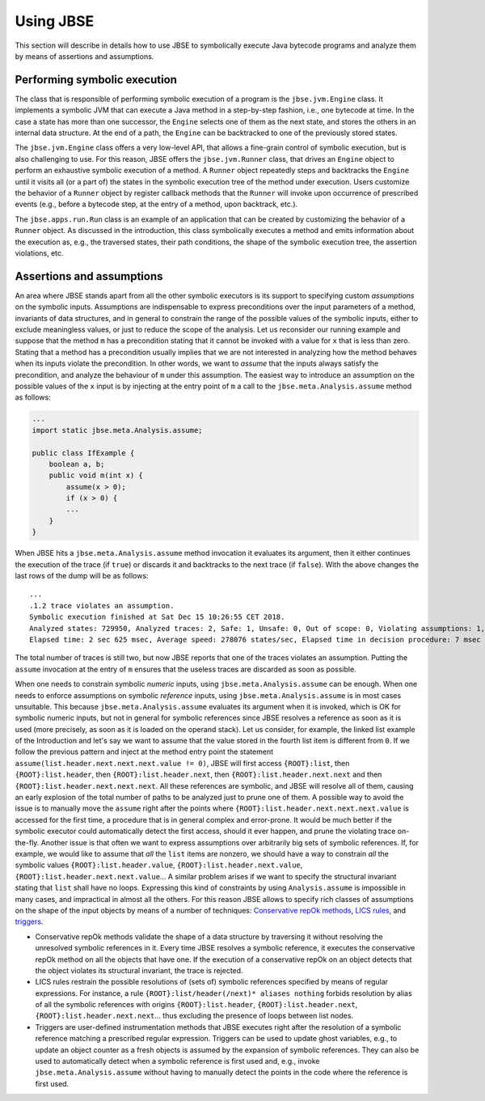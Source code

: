 ##########
Using JBSE
##########

This section will describe in details how to use JBSE to symbolically execute Java bytecode programs and analyze them by means of assertions and assumptions.

*****************************
Performing symbolic execution
*****************************

The class that is responsible of performing symbolic execution of a program is the ``jbse.jvm.Engine`` class. It implements a symbolic JVM that can execute a Java method in a step-by-step fashion, i.e., one bytecode at time. In the case a state has more than one successor, the ``Engine`` selects one of them as the next state, and stores the others in an internal data structure. At the end of a path, the ``Engine`` can be backtracked to one of the previously stored states.

The ``jbse.jvm.Engine`` class offers a very low-level API, that allows a fine-grain control of symbolic execution, but is also challenging to use. For this reason, JBSE offers the ``jbse.jvm.Runner`` class, that drives an ``Engine`` object to perform an exhaustive symbolic execution of a method. A ``Runner`` object repeatedly steps and backtracks the ``Engine`` until it visits all (or a part of)  the states in the symbolic execution tree of the method under execution. Users customize the behavior of a ``Runner`` object by register callback methods that the ``Runner`` will invoke upon occurrence of prescribed events (e.g., before a bytecode step, at the entry of a method, upon backtrack, etc.).

The ``jbse.apps.run.Run`` class is an example of an application that can be created by customizing the behavior of a ``Runner`` object. As discussed in the introduction, this class symbolically executes a method and emits information about the execution as, e.g., the traversed states, their path conditions, the shape of the symbolic execution tree, the assertion violations, etc.

**************************
Assertions and assumptions
**************************

An area where JBSE stands apart from all the other symbolic executors is its support to specifying custom *assumptions* on the symbolic inputs. Assumptions are indispensable to express preconditions over the input parameters of a method, invariants of data structures, and in general to constrain the range of the possible values of the symbolic inputs, either to exclude meaningless values, or just to reduce the scope of the analysis. Let us reconsider our running example and suppose that the method ``m`` has a precondition stating that it cannot be invoked with a value for ``x`` that is less than zero. Stating that a method has a precondition usually implies that we are not interested in analyzing how the method behaves when its inputs violate the precondition. In other words, we want to *assume* that the inputs always satisfy the precondition, and analyze the behaviour of ``m`` under this assumption. The easiest way to introduce an assumption on the possible values of the ``x`` input is by injecting at the entry point of ``m`` a call to the ``jbse.meta.Analysis.assume`` method as follows:

.. code-block:: java

   ...
   import static jbse.meta.Analysis.assume;

   public class IfExample {
       boolean a, b;
       public void m(int x) {
           assume(x > 0);
           if (x > 0) {
           ...
       }
   }

When JBSE hits a ``jbse.meta.Analysis.assume`` method invocation it evaluates its argument, then it either continues the execution of the trace (if ``true``) or discards it and backtracks to the next trace (if ``false``). With the above changes the last rows of the dump will be as follows::

   ...
   .1.2 trace violates an assumption.
   Symbolic execution finished at Sat Dec 15 10:26:55 CET 2018.
   Analyzed states: 729950, Analyzed traces: 2, Safe: 1, Unsafe: 0, Out of scope: 0, Violating assumptions: 1, Unmanageable: 0.
   Elapsed time: 2 sec 625 msec, Average speed: 278076 states/sec, Elapsed time in decision procedure: 7 msec (0,27% of total).

The total number of traces is still two, but now JBSE reports that one of the traces violates an assumption. Putting the ``assume`` invocation at the entry of ``m`` ensures that the useless traces are discarded as soon as possible.

When one needs to constrain symbolic *numeric* inputs, using ``jbse.meta.Analysis.assume`` can be enough. When one needs to enforce assumptions on symbolic *reference* inputs, using ``jbse.meta.Analysis.assume`` is in most cases unsuitable. This because ``jbse.meta.Analysis.assume`` evaluates its argument when it is invoked, which is OK for symbolic numeric inputs, but not in general for symbolic references since JBSE resolves a reference as soon as it is used (more precisely, as soon as it is loaded on the operand stack). Let us consider, for example, the linked list example of the Introduction and let's say we want to assume that the value stored in the fourth list item is different from ``0``. If we follow the previous pattern and inject at the method entry point the statement ``assume(list.header.next.next.next.value != 0)``, JBSE will first access ``{ROOT}:list``, then ``{ROOT}:list.header``, then ``{ROOT}:list.header.next``, then ``{ROOT}:list.header.next.next`` and then ``{ROOT}:list.header.next.next.next``. All these references are symbolic, and JBSE will resolve all of them, causing an early explosion of the total number of paths to be analyzed just to prune one of them. A possible way to avoid the issue is to manually move the ``assume`` right after the points where ``{ROOT}:list.header.next.next.next.value`` is accessed for the first time, a procedure that is in general complex and error-prone. It would be much better if the symbolic executor could automatically detect the first access, should it ever happen, and prune the violating trace on-the-fly. Another issue is that often we want to express assumptions over arbitrarily big sets of symbolic references. If, for example, we would like to assume that *all* the ``list`` items are nonzero, we should have a way to constrain *all* the symbolic values ``{ROOT}:list.header.value``, ``{ROOT}:list.header.next.value``, ``{ROOT}:list.header.next.next.value``... A similar problem arises if we want to specify the structural invariant stating that ``list`` shall have no loops. Expressing this kind of constraints by using ``Analysis.assume`` is impossible in many cases, and impractical in almost all the others. For this reason JBSE allows to specify rich classes of assumptions on the shape of the input objects by means of a number of techniques: `Conservative repOk methods`_, `LICS rules`_, and triggers_.

* Conservative repOk methods validate the shape of a data structure by traversing it without resolving the unresolved symbolic references in it. Every time JBSE resolves a symbolic reference, it executes the conservative repOk method on all the objects that have one. If the execution of a conservative repOk on an object detects that the object violates its structural invariant, the trace is rejected.
* LICS rules restrain the possible resolutions of (sets of) symbolic references specified by means of regular expressions. For instance, a rule ``{ROOT}:list/header(/next)* aliases nothing`` forbids resolution by alias of all the symbolic references with origins ``{ROOT}:list.header``, ``{ROOT}:list.header.next``, ``{ROOT}:list.header.next.next``... thus excluding the presence of loops between list nodes.
* Triggers are user-defined instrumentation methods that JBSE executes right after the resolution of a symbolic reference matching a prescribed regular expression. Triggers can be used to update ghost variables, e.g., to update an object counter as a fresh objects is assumed by the expansion of symbolic references. They can also be used to automatically detect when a symbolic reference is first used and, e.g., invoke ``jbse.meta.Analysis.assume`` without having to manually detect the points in the code where the reference is first used.

.. _Conservative repOk methods: https://doi.org/10.1145/1013886.1007526
.. _LICS rules: https://doi.org/10.1145/2491411.2491433
.. _triggers: https://doi.org/10.1145/2491411.2491433
